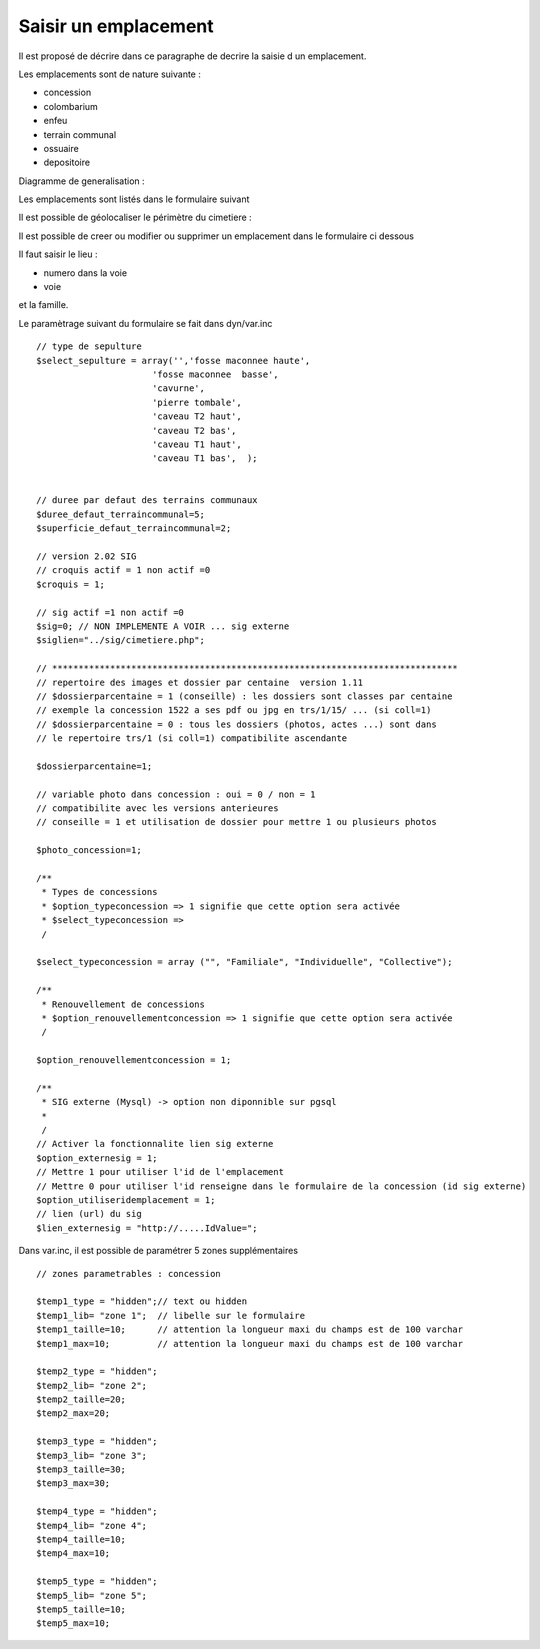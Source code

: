 .. _emplacement:

#####################
Saisir un emplacement
#####################



Il est proposé de décrire dans ce paragraphe de decrire la saisie d un emplacement.

Les emplacements sont de nature suivante :

- concession

- colombarium

- enfeu

- terrain communal

- ossuaire

- depositoire

Diagramme de generalisation :

.. image:: ../_static/emplacement_classe.png


Les emplacements sont listés dans le formulaire suivant

.. image:: ../_static/tab_emplacement.png


Il est possible de géolocaliser le périmètre du cimetiere :

.. image:: ../_static/sig_cimetiere.png


Il est possible de creer ou modifier ou supprimer un emplacement dans le formulaire ci dessous

.. image:: ../_static/form_emplacement.png

Il faut saisir le lieu :

- numero dans la voie

- voie

et la famille.


Le paramètrage suivant du formulaire se fait dans dyn/var.inc ::

    // type de sepulture
    $select_sepulture = array('','fosse maconnee haute',
                          'fosse maconnee  basse',
                          'cavurne',
                          'pierre tombale',
                          'caveau T2 haut',
                          'caveau T2 bas',
                          'caveau T1 haut',
                          'caveau T1 bas',  );
                          
                
    // duree par defaut des terrains communaux
    $duree_defaut_terraincommunal=5;
    $superficie_defaut_terraincommunal=2;

    // version 2.02 SIG
    // croquis actif = 1 non actif =0
    $croquis = 1;
    
    // sig actif =1 non actif =0
    $sig=0; // NON IMPLEMENTE A VOIR ... sig externe
    $siglien="../sig/cimetiere.php";
    
    // *****************************************************************************
    // repertoire des images et dossier par centaine  version 1.11
    // $dossierparcentaine = 1 (conseille) : les dossiers sont classes par centaine
    // exemple la concession 1522 a ses pdf ou jpg en trs/1/15/ ... (si coll=1)
    // $dossierparcentaine = 0 : tous les dossiers (photos, actes ...) sont dans
    // le repertoire trs/1 (si coll=1) compatibilite ascendante
    
    $dossierparcentaine=1;

    // variable photo dans concession : oui = 0 / non = 1
    // compatibilite avec les versions anterieures
    // conseille = 1 et utilisation de dossier pour mettre 1 ou plusieurs photos
    
    $photo_concession=1;

    /**
     * Types de concessions
     * $option_typeconcession => 1 signifie que cette option sera activée
     * $select_typeconcession => 
     /
    
    $select_typeconcession = array ("", "Familiale", "Individuelle", "Collective");
    
    /**
     * Renouvellement de concessions
     * $option_renouvellementconcession => 1 signifie que cette option sera activée
     /

    $option_renouvellementconcession = 1;

    /**
     * SIG externe (Mysql) -> option non diponnible sur pgsql
     *
     /
    // Activer la fonctionnalite lien sig externe
    $option_externesig = 1;
    // Mettre 1 pour utiliser l'id de l'emplacement
    // Mettre 0 pour utiliser l'id renseigne dans le formulaire de la concession (id sig externe)
    $option_utiliseridemplacement = 1;
    // lien (url) du sig
    $lien_externesig = "http://.....IdValue=";


Dans var.inc, il est possible de paramétrer 5 zones supplémentaires ::

    // zones parametrables : concession
    
    $temp1_type = "hidden";// text ou hidden
    $temp1_lib= "zone 1";  // libelle sur le formulaire
    $temp1_taille=10;      // attention la longueur maxi du champs est de 100 varchar
    $temp1_max=10;         // attention la longueur maxi du champs est de 100 varchar
    
    $temp2_type = "hidden";
    $temp2_lib= "zone 2";
    $temp2_taille=20;
    $temp2_max=20; 
    
    $temp3_type = "hidden";
    $temp3_lib= "zone 3";
    $temp3_taille=30;
    $temp3_max=30; 
    
    $temp4_type = "hidden";
    $temp4_lib= "zone 4";
    $temp4_taille=10;
    $temp4_max=10;
    
    $temp5_type = "hidden";
    $temp5_lib= "zone 5";
    $temp5_taille=10;
    $temp5_max=10; 
